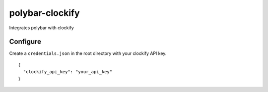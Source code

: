 polybar-clockify
================
Integrates polybar with clockify

Configure
---------
Create a ``credentials.json`` in the root directory with your clockify API key.

::

    {
      "clockify_api_key": "your_api_key"
    }
